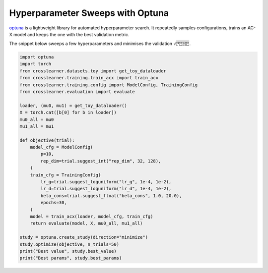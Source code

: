 Hyperparameter Sweeps with Optuna
================================

`optuna <https://optuna.org/>`_ is a lightweight library for automated
hyperparameter search. It repeatedly samples configurations, trains an AC-X
model and keeps the one with the best validation metric.

The snippet below sweeps a few hyperparameters and minimises the validation
:math:`\sqrt{\mathrm{PEHE}}`.

.. code-block:: python

   import optuna
   import torch
   from crosslearner.datasets.toy import get_toy_dataloader
   from crosslearner.training.train_acx import train_acx
   from crosslearner.training.config import ModelConfig, TrainingConfig
   from crosslearner.evaluation import evaluate

   loader, (mu0, mu1) = get_toy_dataloader()
   X = torch.cat([b[0] for b in loader])
   mu0_all = mu0
   mu1_all = mu1

   def objective(trial):
       model_cfg = ModelConfig(
           p=10,
           rep_dim=trial.suggest_int("rep_dim", 32, 128),
       )
       train_cfg = TrainingConfig(
           lr_g=trial.suggest_loguniform("lr_g", 1e-4, 1e-2),
           lr_d=trial.suggest_loguniform("lr_d", 1e-4, 1e-2),
           beta_cons=trial.suggest_float("beta_cons", 1.0, 20.0),
           epochs=30,
       )
       model = train_acx(loader, model_cfg, train_cfg)
       return evaluate(model, X, mu0_all, mu1_all)

   study = optuna.create_study(direction="minimize")
   study.optimize(objective, n_trials=50)
   print("Best value", study.best_value)
   print("Best params", study.best_params)
